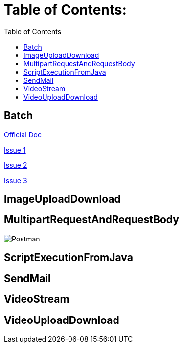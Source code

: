 = Table of Contents:
:toc:

== Batch

https://docs.spring.io/spring-batch/docs/current/reference/html/index.html}[Official Doc]

https://stackoverflow.com/questions/55381505/preparedstatementcallback-bad-sql-grammar-select-job-instance-id-job-name-fro}[Issue 1]

https://stackoverflow.com/questions/47085330/prevent-spring-batch-automatic-job-trigger-after-context-creation-without-spring)[Issue 2]

https://stackoverflow.com/questions/48424367/allowing-core-thread-timeout-with-scheduledthreadpoolexecutor)[Issue 3]

== ImageUploadDownload

== MultipartRequestAndRequestBody

image::multipart-request-and-request-body/src/main/resources/Postman.jpg[]

== ScriptExecutionFromJava

== SendMail

== VideoStream

== VideoUploadDownload
